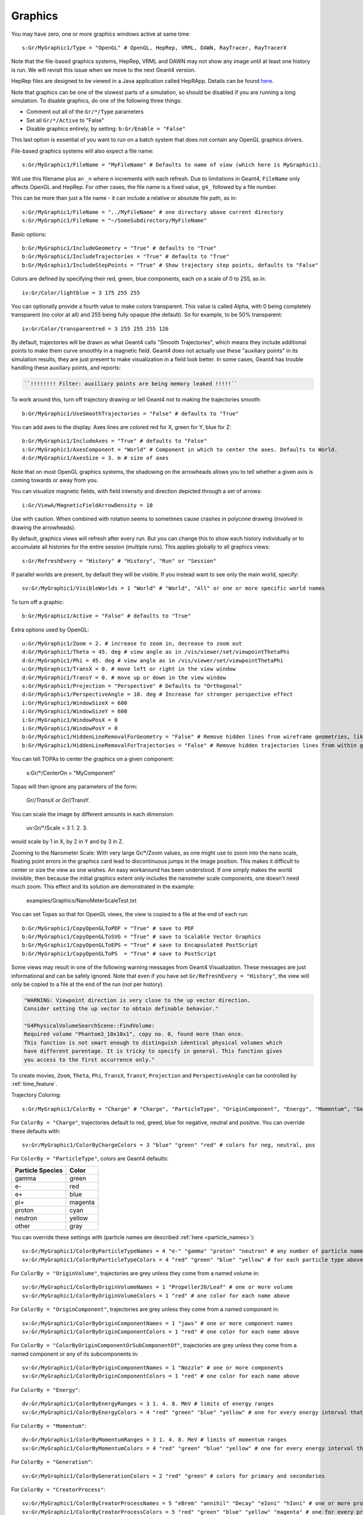 Graphics
========

You may have zero, one or more graphics windows active at same time::

    s:Gr/MyGraphic1/Type = "OpenGL" # OpenGL, HepRep, VRML, DAWN, RayTracer, RayTracerX

Note that the file-based graphics systems, HepRep, VRML and DAWN may not show any image until at least one history is run. We will revisit this issue when we move to the next Geant4 version.

.. todo:: file-based graphics not visible until one history is run

HepRep files are designed to be viewed in a Java application called HepRApp.
Details can be found `here <http://geant4.slac.stanford.edu/Presentations/vis/G4HepRAppTutorial/G4HepRAppTutorial.html>`_.

Note that graphics can be one of the slowest parts of a simulation, so should be disabled if you are running a long simulation. To disable graphics, do one of the following three things:

* Comment out all of the ``Gr/*/Type`` parameters
* Set all ``Gr/*/Active`` to "False"
* Disable graphics entirely, by setting: ``b:Gr/Enable = "False"``

This last option is essential of you want to run on a batch system that does not contain any OpenGL graphics drivers.

File-based graphics systems will also expect a file name::

    s:Gr/MyGraphic1/FileName = "MyFileName" # Defaults to name of view (which here is MyGraphic1).

Will use this filename plus an ``_n`` where n increments with each refresh.
Due to limitations in Geant4, ``FileName`` only affects OpenGL and HepRep. For other cases, the file name is a fixed value, ``g4_`` followed by a file number.

This can be more than just a file name - it can include a relative or absolute file path, as in::

    s:Gr/MyGraphic1/FileName = "../MyFileName" # one directory above current directory
    s:Gr/MyGraphic1/FileName = "~/SomeSubdirectory/MyFileName"

Basic options::

    b:Gr/MyGraphic1/IncludeGeometry = "True" # defaults to "True"
    b:Gr/MyGraphic1/IncludeTrajectories = "True" # defaults to "True"
    b:Gr/MyGraphic1/IncludeStepPoints = "True" # Show trajectory step points, defaults to "False"

Colors are defined by specifying their red, green, blue components, each on a scale of 0 to 255, as in::

    iv:Gr/Color/lightblue = 3 175 255 255

You can optionally provide a fourth value to make colors transparent. This value is called Alpha, with 0 being completely transparent (no color at all) and 255 being fully opaque (the default). So for example, to be 50% transparent::

    iv:Gr/Color/transparentred = 3 255 255 255 126

By default, trajectories will be drawn as what Geant4 calls "Smooth Trajectories", which means they include additional points to make them curve smoothly in a magnetic field. Geant4 does not actually use these "auxiliary points" in its simulation results, they are just present to make visualization in a field look better. In some cases, Geant4 has trouble handling these auxiliary points, and reports:

.. code-block:: plain

    ``!!!!!!!! Filter: auxiliary points are being memory leaked !!!!!``

To work around this, turn off trajectory drawing or tell Geant4 not to making the trajectories smooth::

    b:Gr/MyGraphic1/UseSmoothTrajectories = "False" # defaults to "True"

You can add axes to the display. Axes lines are colored red for X, green for Y, blue for Z::

    b:Gr/MyGraphic1/IncludeAxes = "True" # defaults to "False"
    s:Gr/MyGraphic1/AxesComponent = "World" # Component in which to center the axes. Defaults to World.
    d:Gr/MyGraphic1/AxesSize = 3. m # size of axes

Note that on most OpenGL graphics systems, the shadowing on the arrowheads allows you to tell whether a given axis is coming towards or away from you.

You can visualize magnetic fields, with field intensity and direction depicted through a set of arrows::

    i:Gr/ViewA/MagneticFieldArrowDensity = 10

Use with caution. When combined with rotation seems to sometimes cause crashes in polycone drawing (involved in drawing the arrowheads).

By default, graphics views will refresh after every run. But you can change this to show each history individually or to accumulate all histories for the entire session (multiple runs). This applies globally to all graphics views::

    s:Gr/RefreshEvery = "History" # "History", "Run" or "Session"

If parallel worlds are present, by default they will be visible. If you instead want to see only the main world, specify::

    sv:Gr/MyGraphic1/VisibleWorlds = 1 "World" # "World", "All" or one or more specific world names

To turn off a graphic::

    b:Gr/MyGraphic1/Active = "False" # defaults to "True"

Extra options used by OpenGL::

    u:Gr/MyGraphic1/Zoom = 2. # increase to zoom in, decrease to zoom out
    d:Gr/MyGraphic1/Theta = 45. deg # view angle as in /vis/viewer/set/viewpointThetaPhi
    d:Gr/MyGraphic1/Phi = 45. deg # view angle as in /vis/viewer/set/viewpointThetaPhi
    u:Gr/MyGraphic1/TransX = 0. # move left or right in the view window
    d:Gr/MyGraphic1/TransY = 0. # move up or down in the view window
    s:Gr/MyGraphic1/Projection = "Perspective" # Defaults to "Orthogonal"
    d:Gr/MyGraphic1/PerspectiveAngle = 10. deg # Increase for stronger perspective effect
    i:Gr/MyGraphic1/WindowSizeX = 600
    i:Gr/MyGraphic1/WindowSizeY = 600
    i:Gr/MyGraphic1/WindowPosX = 0
    i:Gr/MyGraphic1/WindowPosY = 0
    b:Gr/MyGraphic1/HiddenLineRemovalForGeometry = "False" # Remove hidden lines from wireframe geometries, like Geant4’s /vis/viewer/set/hiddenEdge
    b:Gr/MyGraphic1/HiddenLineRemovalForTrajectories = "False" # Remove hidden trajectories lines from within geometries, like Geant4’s /vis/viewer/set/hiddenMarker

You can tell TOPAs to center the graphics on a given component:

    s:Gr/*/CenterOn = "MyComponent"

Topas will then ignore any parameters of the form:

    Gr/*/TransX or Gr/*/TransY.


You can scale the image by different amounts in each dimension:

    uv:Gr/*/Scale = 3 1. 2. 3.

would scale by 1 in X, by 2 in Y and by 3 in Z.


Zooming to the Nanometer Scale:
With very large Gr/*/Zoom values, as one might use to zoom into the nano scale,
floating point errors in the graphics card lead to discontinuous jumps in the image position.
This makes it difficult to center or size the view as one wishes.
An easy workaround has been understood.
If one simply makes the world invisible, then because the initial graphics extent only includes the
nanometer scale components, one doesn't need much zoom.
This effect and its solution are demonstrated in the example:

    examples/Graphics/NanoMeterScaleTest.txt


You can set Topas so that for OpenGL views, the view is copied to a file at the end of each run::

    b:Gr/MyGraphic1/CopyOpenGLToPDF = "True" # save to PDF
    b:Gr/MyGraphic1/CopyOpenGLToSVG = "True" # save to Scalable Vector Graphics
    b:Gr/MyGraphic1/CopyOpenGLToEPS = "True" # save to Encapsulated PostScript
    b:Gr/MyGraphic1/CopyOpenGLToPS  = "True" # save to PostScript

Some views may result in one of the following warning messages from Geant4 Visualization.  These messages are just informational and can be safely ignored. Note that even if you have set ``Gr/RefreshEvery = "History"``, the view will only be copied to a file at the end of the run (not per history).

.. code-block:: plain

    "WARNING: Viewpoint direction is very close to the up vector direction.
    Consider setting the up vector to obtain definable behavior."

    "G4PhysicalVolumeSearchScene::FindVolume:
    Required volume "Phantom3_10x10x1", copy no. 0, found more than once.
    This function is not smart enough to distinguish identical physical volumes which
    have different parentage. It is tricky to specify in general. This function gives
    you access to the first occurrence only."

To create movies, ``Zoom``, ``Theta``, ``Phi``, ``TransX``, ``TransY``, ``Projection`` and ``PerspectiveAngle`` can be controlled by :ref:`time_feature`.

Trajectory Coloring::

    s:Gr/MyGraphic1/ColorBy = "Charge" # "Charge", "ParticleType", "OriginComponent", "Energy", "Momentum", "Generation", "CreatorProcess"

For ``ColorBy = "Charge"``, trajectories default to red, greed, blue for negative, neutral and positive.  You can override these defaults with::

    sv:Gr/MyGraphic1/ColorByChargeColors = 3 "blue" "green" "red" # colors for neg, neutral, pos

For ``ColorBy = "ParticleType"``, colors are Geant4 defaults:

================    ==========
Particle Species    Color
================    ==========
gamma               green
e-                  red
e+                  blue
pi+                 magenta
proton              cyan
neutron             yellow
other               gray
================    ==========

You can override these settings with (particle names are described :ref:`here <particle_names>`)::

    sv:Gr/MyGraphic1/ColorByParticleTypeNames = 4 "e-" "gamma" "proton" "neutron" # any number of particle names
    sv:Gr/MyGraphic1/ColorByParticleTypeColors = 4 "red" "green" "blue" "yellow" # for each particle type above. All other particles will be set to grey.

For ``ColorBy = "OriginVolume"``, trajectories are grey unless they come from a named volume in::

    sv:Gr/MyGraphic1/ColorByOriginVolumeNames = 1 "Propeller20/Leaf" # one or more volume
    sv:Gr/MyGraphic1/ColorByOriginVolumeColors = 1 "red" # one color for each name above

For ``ColorBy = "OriginComponent"``, trajectories are grey unless they come from a named component in::

    sv:Gr/MyGraphic1/ColorByOriginComponentNames = 1 "jaws" # one or more component names
    sv:Gr/MyGraphic1/ColorByOriginComponentColors = 1 "red" # one color for each name above

For ``ColorBy = "ColorByOriginComponentOrSubComponentOf"``, trajectories are grey unless they come from a named component or any of its subcomponents in::

    sv:Gr/MyGraphic1/ColorByOriginComponentNames = 1 "Nozzle" # one or more components
    sv:Gr/MyGraphic1/ColorByOriginComponentColors = 1 "red" # one color for each name above

For ``ColorBy = "Energy"``::

    dv:Gr/MyGraphic1/ColorByEnergyRanges = 3 1. 4. 8. MeV # limits of energy ranges
    sv:Gr/MyGraphic1/ColorByEnergyColors = 4 "red" "green" "blue" "yellow" # one for every energy interval that is defined by those ranges - one more value than number of ranges since includes less than first range value and greater than first range value

For ``ColorBy = "Momentum"``::

    dv:Gr/MyGraphic1/ColorByMomentumRanges = 3 1. 4. 8. MeV # limits of momentum ranges
    sv:Gr/MyGraphic1/ColorByMomentumColors = 4 "red" "green" "blue" "yellow" # one for every energy interval that is defined by those ranges - one more value than number of ranges since includes less than first range value and greater than first range value

For ``ColorBy = "Generation"``::

    sv:Gr/MyGraphic1/ColorByGenerationColors = 2 "red" "green" # colors for primary and secondaries

For ``ColorBy = "CreatorProcess"``::

    sv:Gr/MyGraphic1/ColorByCreatorProcessNames = 5 "eBrem" "annihil" "Decay" "eIoni" "hIoni" # one or more process name
    sv:Gr/MyGraphic1/ColorByCreatorProcessColors = 5 "red" "green" "blue" "yellow" "magenta" # one for every process name

To filter what trajectories will be in the graphics, use similar syntax to that used for :ref:`scoring_filter` and :ref:`source_filter` (applies globally to all graphics views)::

    sv:Gr/OnlyIncludeParticlesNamed = 2 "proton" "neutron" # one or more particle names
    sv:Gr/OnlyIncludeParticlesCharged = 1 "negative" # one or more "positive", "negative" or "neutral"
    sv:Gr/OnlyIncludeParticlesFromVolume = 1 "Propeller20/Leaf" # one or more volume
    sv:Gr/OnlyIncludeParticlesFromComponent = 1 "Jaws" # one or more component
    sv:Gr/OnlyIncludeParticlesFromComponentOrSubComponentsOf = 1 "Nozzle" one or more
    d:Gr/OnlyIncludeParticlesWithInitialKEBelow = 1. MeV # maximum energy
    d:Gr/OnlyIncludeParticlesWithInitialKEAbove = 10. MeV # minimum energy
    d:Gr/OnlyIncludeParticlesWithInitialMomentumBelow = 1. MeV # maximum momentum
    d:Gr/OnlyIncludeParticlesWithInitialMomentumAbove = 10. MeV # minimum momentum
    sv:Gr/OnlyIncludeParticlesFromProcess = 1 "hIoni" # one or more process name

Note that the following three filters may cause a crash if the particle origin is at the world boundary::

    sv:Gr/OnlyIncludeParticlesFromVolume
    sv:Gr/OnlyIncludeParticlesFromComponent
    sv:Gr/OnlyIncludeParticlesFromComponentOrSubComponentsOf

We will study this issue again when we move to the next Geant4 version.

.. todo:: Some graphics filters crash if particle origin is on World boundary

Visualization control for a specific component is done as part of the ``Ge/`` parameters for that component rather than in the ``Gr/`` parameters::

    s:Ge/MyComponent/Color = "red"
    s:Ge/MyComponent/DrawingStyle = "Solid" # "Solid", "Wireframe" or "FullWireFrame".
    # FullWireFrame includes drawing of additional edge lines that Geant4 calls "soft edges"
    # - on many graphics devices WireFrame and FullWireFrame give the same result
    i:Ge/MyComponent/VisSegsPerCircle = 100 # Number of line segments to use to approximate a circle, defaults to 24. Set to a larger number if you want a smoother curve
    b:Ge/MyComponent/Invisible = "True" # defaults to False meaning visible

We sometimes see error messages from visualization of the following form:

.. code-block:: plain

    G4PhysicalVolumeSearchScene::FindVolume:
    Required volume "PhantomCentralDose_1x1x40", copy no. 0, found more than once...

Such messages can be ignored. They do not affect the simulation results. We will revisit how to solve these error messages once we move to the next Geant4 version.

.. todo:: Visualization error messages
